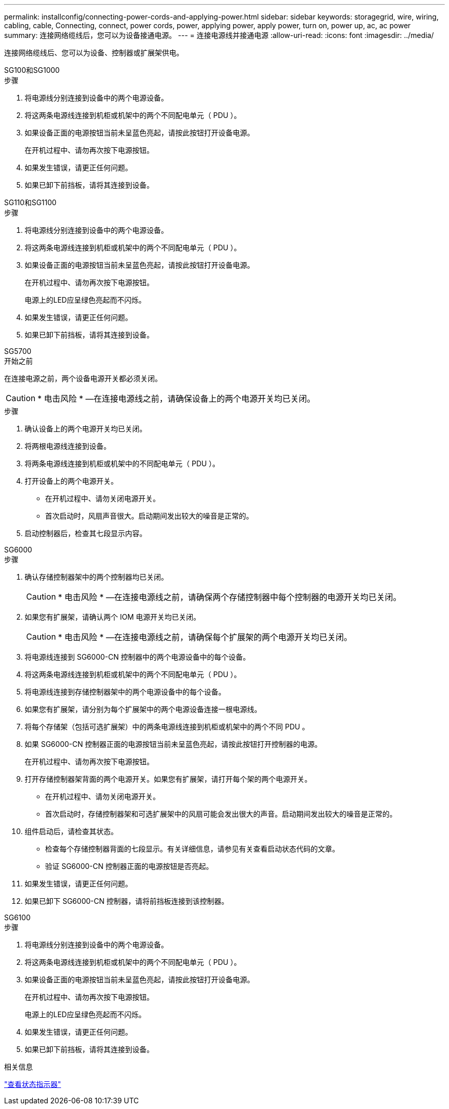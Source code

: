 ---
permalink: installconfig/connecting-power-cords-and-applying-power.html 
sidebar: sidebar 
keywords: storagegrid, wire, wiring, cabling, cable, Connecting, connect, power cords, power, applying power, apply power, turn on, power up, ac, ac power 
summary: 连接网络缆线后，您可以为设备接通电源。 
---
= 连接电源线并接通电源
:allow-uri-read: 
:icons: font
:imagesdir: ../media/


[role="lead"]
连接网络缆线后、您可以为设备、控制器或扩展架供电。

[role="tabbed-block"]
====
.SG100和SG1000
--
.步骤
. 将电源线分别连接到设备中的两个电源设备。
. 将这两条电源线连接到机柜或机架中的两个不同配电单元（ PDU ）。
. 如果设备正面的电源按钮当前未呈蓝色亮起，请按此按钮打开设备电源。
+
在开机过程中、请勿再次按下电源按钮。

. 如果发生错误，请更正任何问题。
. 如果已卸下前挡板，请将其连接到设备。


--
.SG110和SG1100
--
.步骤
. 将电源线分别连接到设备中的两个电源设备。
. 将这两条电源线连接到机柜或机架中的两个不同配电单元（ PDU ）。
. 如果设备正面的电源按钮当前未呈蓝色亮起，请按此按钮打开设备电源。
+
在开机过程中、请勿再次按下电源按钮。

+
电源上的LED应呈绿色亮起而不闪烁。

. 如果发生错误，请更正任何问题。
. 如果已卸下前挡板，请将其连接到设备。


--
.SG5700
--
.开始之前
在连接电源之前，两个设备电源开关都必须关闭。


CAUTION: * 电击风险 * —在连接电源线之前，请确保设备上的两个电源开关均已关闭。

.步骤
. 确认设备上的两个电源开关均已关闭。
. 将两根电源线连接到设备。
. 将两条电源线连接到机柜或机架中的不同配电单元（ PDU ）。
. 打开设备上的两个电源开关。
+
** 在开机过程中、请勿关闭电源开关。
** 首次启动时，风扇声音很大。启动期间发出较大的噪音是正常的。


. 启动控制器后，检查其七段显示内容。


--
.SG6000
--
.步骤
. 确认存储控制器架中的两个控制器均已关闭。
+

CAUTION: * 电击风险 * —在连接电源线之前，请确保两个存储控制器中每个控制器的电源开关均已关闭。

. 如果您有扩展架，请确认两个 IOM 电源开关均已关闭。
+

CAUTION: * 电击风险 * —在连接电源线之前，请确保每个扩展架的两个电源开关均已关闭。

. 将电源线连接到 SG6000-CN 控制器中的两个电源设备中的每个设备。
. 将这两条电源线连接到机柜或机架中的两个不同配电单元（ PDU ）。
. 将电源线连接到存储控制器架中的两个电源设备中的每个设备。
. 如果您有扩展架，请分别为每个扩展架中的两个电源设备连接一根电源线。
. 将每个存储架（包括可选扩展架）中的两条电源线连接到机柜或机架中的两个不同 PDU 。
. 如果 SG6000-CN 控制器正面的电源按钮当前未呈蓝色亮起，请按此按钮打开控制器的电源。
+
在开机过程中、请勿再次按下电源按钮。

. 打开存储控制器架背面的两个电源开关。如果您有扩展架，请打开每个架的两个电源开关。
+
** 在开机过程中、请勿关闭电源开关。
** 首次启动时，存储控制器架和可选扩展架中的风扇可能会发出很大的声音。启动期间发出较大的噪音是正常的。


. 组件启动后，请检查其状态。
+
** 检查每个存储控制器背面的七段显示。有关详细信息，请参见有关查看启动状态代码的文章。
** 验证 SG6000-CN 控制器正面的电源按钮是否亮起。


. 如果发生错误，请更正任何问题。
. 如果已卸下 SG6000-CN 控制器，请将前挡板连接到该控制器。


--
.SG6100
--
.步骤
. 将电源线分别连接到设备中的两个电源设备。
. 将这两条电源线连接到机柜或机架中的两个不同配电单元（ PDU ）。
. 如果设备正面的电源按钮当前未呈蓝色亮起，请按此按钮打开设备电源。
+
在开机过程中、请勿再次按下电源按钮。

+
电源上的LED应呈绿色亮起而不闪烁。

. 如果发生错误，请更正任何问题。
. 如果已卸下前挡板，请将其连接到设备。


--
====
.相关信息
link:viewing-status-indicators.html["查看状态指示器"]
